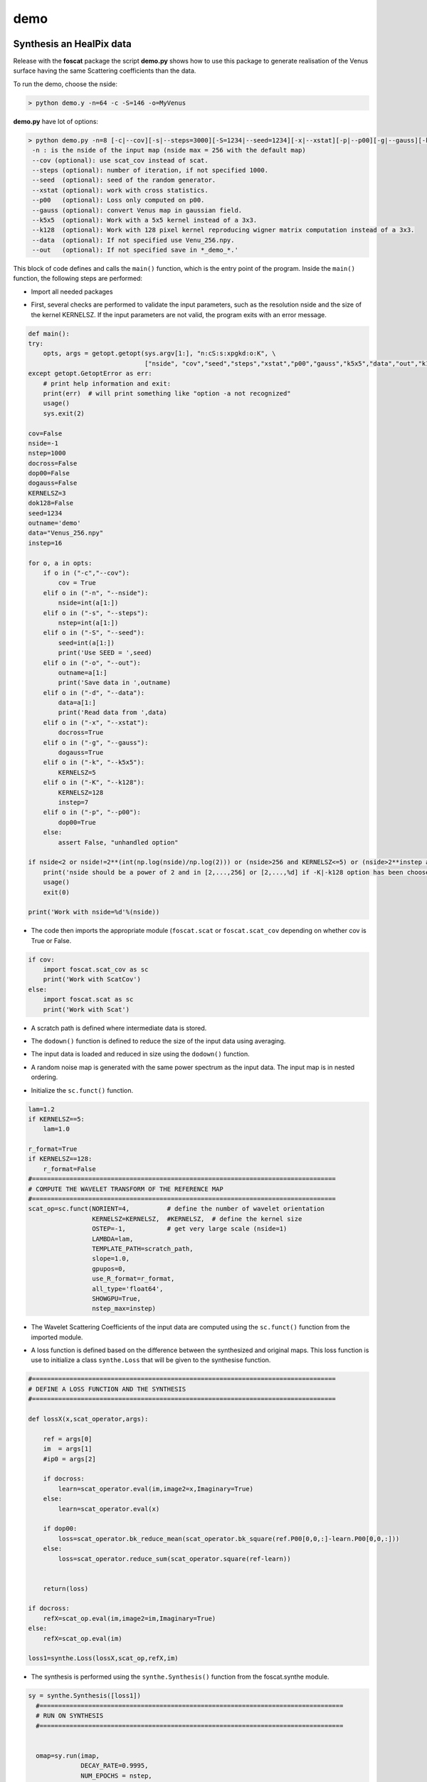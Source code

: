 demo
=====

.. _synthesis

Synthesis an HealPix data
-------------------------

Release with the **foscat** package the script **demo.py** shows how to use this package to generate realisation of the Venus surface having the same Scattering coefficients than the data.

To run the demo, choose the nside:

.. code-block:: console

   > python demo.y -n=64 -c -S=146 -o=MyVenus

**demo.py** have lot of options:

.. code-block:: console

    > python demo.py -n=8 [-c|--cov][-s|--steps=3000][-S=1234|--seed=1234][-x|--xstat][-p|--p00][-g|--gauss][-k|--k5x5][-d|--data][-o|--out][-K|--k128]
     -n : is the nside of the input map (nside max = 256 with the default map)
     --cov (optional): use scat_cov instead of scat.
     --steps (optional): number of iteration, if not specified 1000.
     --seed  (optional): seed of the random generator.
     --xstat (optional): work with cross statistics.
     --p00   (optional): Loss only computed on p00.
     --gauss (optional): convert Venus map in gaussian field.
     --k5x5  (optional): Work with a 5x5 kernel instead of a 3x3.
     --k128  (optional): Work with 128 pixel kernel reproducing wigner matrix computation instead of a 3x3.
     --data  (optional): If not specified use Venu_256.npy.
     --out   (optional): If not specified save in *_demo_*.'

This block of code defines and calls the ``main()`` function, which is the entry point of the program. Inside the ``main()`` function, the following steps are performed:

* Import all needed packages
  
.. code-block:: console
  import numpy as np
  import os, sys
  import matplotlib.pyplot as plt
  import healpy as hp
  import getopt

  #=================================================================================
  # INITIALIZE FoCUS class
  #=================================================================================
  import foscat.Synthesis as synthe
  
* First, several checks are performed to validate the input parameters, such as the resolution nside and the size of the kernel KERNELSZ. If the input parameters are not valid, the program exits with an error message.

.. code-block:: console
		
    def main():
    try:
        opts, args = getopt.getopt(sys.argv[1:], "n:cS:s:xpgkd:o:K", \
                                   ["nside", "cov","seed","steps","xstat","p00","gauss","k5x5","data","out","k128"])
    except getopt.GetoptError as err:
        # print help information and exit:
        print(err)  # will print something like "option -a not recognized"
        usage()
        sys.exit(2)

    cov=False
    nside=-1
    nstep=1000
    docross=False
    dop00=False
    dogauss=False
    KERNELSZ=3
    dok128=False
    seed=1234
    outname='demo'
    data="Venus_256.npy"
    instep=16

    for o, a in opts:
        if o in ("-c","--cov"):
            cov = True
        elif o in ("-n", "--nside"):
            nside=int(a[1:])
        elif o in ("-s", "--steps"):
            nstep=int(a[1:])
        elif o in ("-S", "--seed"):
            seed=int(a[1:])
            print('Use SEED = ',seed)
        elif o in ("-o", "--out"):
            outname=a[1:]
            print('Save data in ',outname)
        elif o in ("-d", "--data"):
            data=a[1:]
            print('Read data from ',data)
        elif o in ("-x", "--xstat"):
            docross=True
        elif o in ("-g", "--gauss"):
            dogauss=True
        elif o in ("-k", "--k5x5"):
            KERNELSZ=5
        elif o in ("-K", "--k128"):
            KERNELSZ=128
            instep=7
        elif o in ("-p", "--p00"):
            dop00=True
        else:
            assert False, "unhandled option"

    if nside<2 or nside!=2**(int(np.log(nside)/np.log(2))) or (nside>256 and KERNELSZ<=5) or (nside>2**instep and KERNELSZ>5) :
        print('nside should be a power of 2 and in [2,...,256] or [2,...,%d] if -K|-k128 option has been choosen'%(2**instep))
        usage()
        exit(0)

    print('Work with nside=%d'%(nside))
  
* The code then imports the appropriate module (``foscat.scat`` or ``foscat.scat_cov`` depending on whether cov is True or False.
  
.. code-block:: console
		
    if cov:
        import foscat.scat_cov as sc
        print('Work with ScatCov')
    else:
        import foscat.scat as sc
        print('Work with Scat')
	
* A scratch path is defined where intermediate data is stored.
  
.. code-block:: console
    #=================================================================================
    # DEFINE A PATH FOR scratch data
    # The data are storred using a default nside to minimize the needed storage
    #=================================================================================
    scratch_path = '../data'
    
* The ``dodown()`` function is defined to reduce the size of the input data using averaging.
  
.. code-block:: console
    #=================================================================================
    # Function to reduce the data used in the FoCUS algorithm
    #=================================================================================
    def dodown(a,nside):
        nin=int(np.sqrt(a.shape[0]//12))
        if nin==nside:
            return(a)
        return(np.mean(a.reshape(12*nside*nside,(nin//nside)**2),1))
	
* The input data is loaded and reduced in size using the ``dodown()`` function.
  
.. code-block:: console
    #=================================================================================
    # Get data
    #=================================================================================
    im=dodown(np.load(data),nside)
    
* A random noise map is generated with the same power spectrum as the input data. The input map is in nested ordering.
  
.. code-block:: console
    #=================================================================================
    # Generate a random noise with the same coloured than the input data
    #=================================================================================

    idx=hp.ring2nest(nside,np.arange(12*nside*nside))
    idx1=hp.nest2ring(nside,np.arange(12*nside*nside))
    cl=hp.anafast(im[idx])

    if dogauss:
        np.random.seed(seed+1)
        im=hp.synfast(cl,nside)[idx1]
        hp.mollview(im,cmap='jet',nest=True)
        plt.show()

    np.random.seed(seed)
    imap=hp.synfast(cl,nside)[idx1]

* Initialize the ``sc.funct()`` function.
  
.. code-block:: console

    lam=1.2
    if KERNELSZ==5:
        lam=1.0

    r_format=True
    if KERNELSZ==128:
        r_format=False
    #=================================================================================
    # COMPUTE THE WAVELET TRANSFORM OF THE REFERENCE MAP
    #=================================================================================
    scat_op=sc.funct(NORIENT=4,          # define the number of wavelet orientation
                     KERNELSZ=KERNELSZ,  #KERNELSZ,  # define the kernel size
                     OSTEP=-1,           # get very large scale (nside=1)
                     LAMBDA=lam,
                     TEMPLATE_PATH=scratch_path,
                     slope=1.0,
                     gpupos=0,
                     use_R_format=r_format,
                     all_type='float64',
                     SHOWGPU=True,
                     nstep_max=instep)
		     
* The Wavelet Scattering Coefficients of the input data are computed using the ``sc.funct()`` function from the imported module.
.. code_block:: console
     if docross:
        refX=scat_op.eval(im,image2=im,Imaginary=True)
    else:
        refX=scat_op.eval(im)
		 
* A loss function is defined based on the difference between the synthesized and original maps. This loss function is use to initialize a class  ``synthe.Loss`` that will be given to the synthesise function.

.. code-block:: console
		
    #=================================================================================
    # DEFINE A LOSS FUNCTION AND THE SYNTHESIS
    #=================================================================================

    def lossX(x,scat_operator,args):

        ref = args[0]
        im  = args[1]
        #ip0 = args[2]

        if docross:
            learn=scat_operator.eval(im,image2=x,Imaginary=True)
        else:
            learn=scat_operator.eval(x)

        if dop00:
            loss=scat_operator.bk_reduce_mean(scat_operator.bk_square(ref.P00[0,0,:]-learn.P00[0,0,:]))
        else:
            loss=scat_operator.reduce_sum(scat_operator.square(ref-learn))


        return(loss)

    if docross:
        refX=scat_op.eval(im,image2=im,Imaginary=True)
    else:
        refX=scat_op.eval(im)

    loss1=synthe.Loss(lossX,scat_op,refX,im)
    
* The synthesis is performed using the ``synthe.Synthesis()`` function from the foscat.synthe module.

.. code-block:: console
		
  sy = synthe.Synthesis([loss1])
    #=================================================================================
    # RUN ON SYNTHESIS
    #=================================================================================


    omap=sy.run(imap,
                DECAY_RATE=0.9995,
                NUM_EPOCHS = nstep,
                LEARNING_RATE = 0.03,
                EPSILON = 1E-15)
		
* The output data is saved to files.
  
.. code-block:: console
    #=================================================================================
    # STORE RESULTS
    #=================================================================================
    if docross:
        start=scat_op.eval(im,image2=imap)
        out =scat_op.eval(im,image2=omap)
    else:
        start=scat_op.eval(imap)
        out =scat_op.eval(omap)

    np.save('in_%s_map_%d.npy'%(outname,nside),im)
    np.save('st_%s_map_%d.npy'%(outname,nside),imap)
    np.save('out_%s_map_%d.npy'%(outname,nside),omap)
    np.save('out_%s_log_%d.npy'%(outname,nside),sy.get_history())

    refX.save('in_%s_%d'%(outname,nside))
    start.save('st_%s_%d'%(outname,nside))
    out.save('out_%s_%d'%(outname,nside))

    print('Computation Done')
    sys.stdout.flush()
    
Overall, this code performs a wavelet-based scattering transform image synthesis using the **FoCUS** algorithm. The algorithm takes an input image, generates a random noise map with the same power spectrum, and then synthesizes a new image that matches the scattering coefficients of teh input image. The synthesized image is saved to a file for further analysis.

once the **demo.py** script has been run, it is possible to plot the results using the function **plotdemo.py**.

.. code-block:: console
		
   > python plotdemo.y -n=64 -c -o=MyVenus


.. _work2D

Synthesis an image
-------------------

